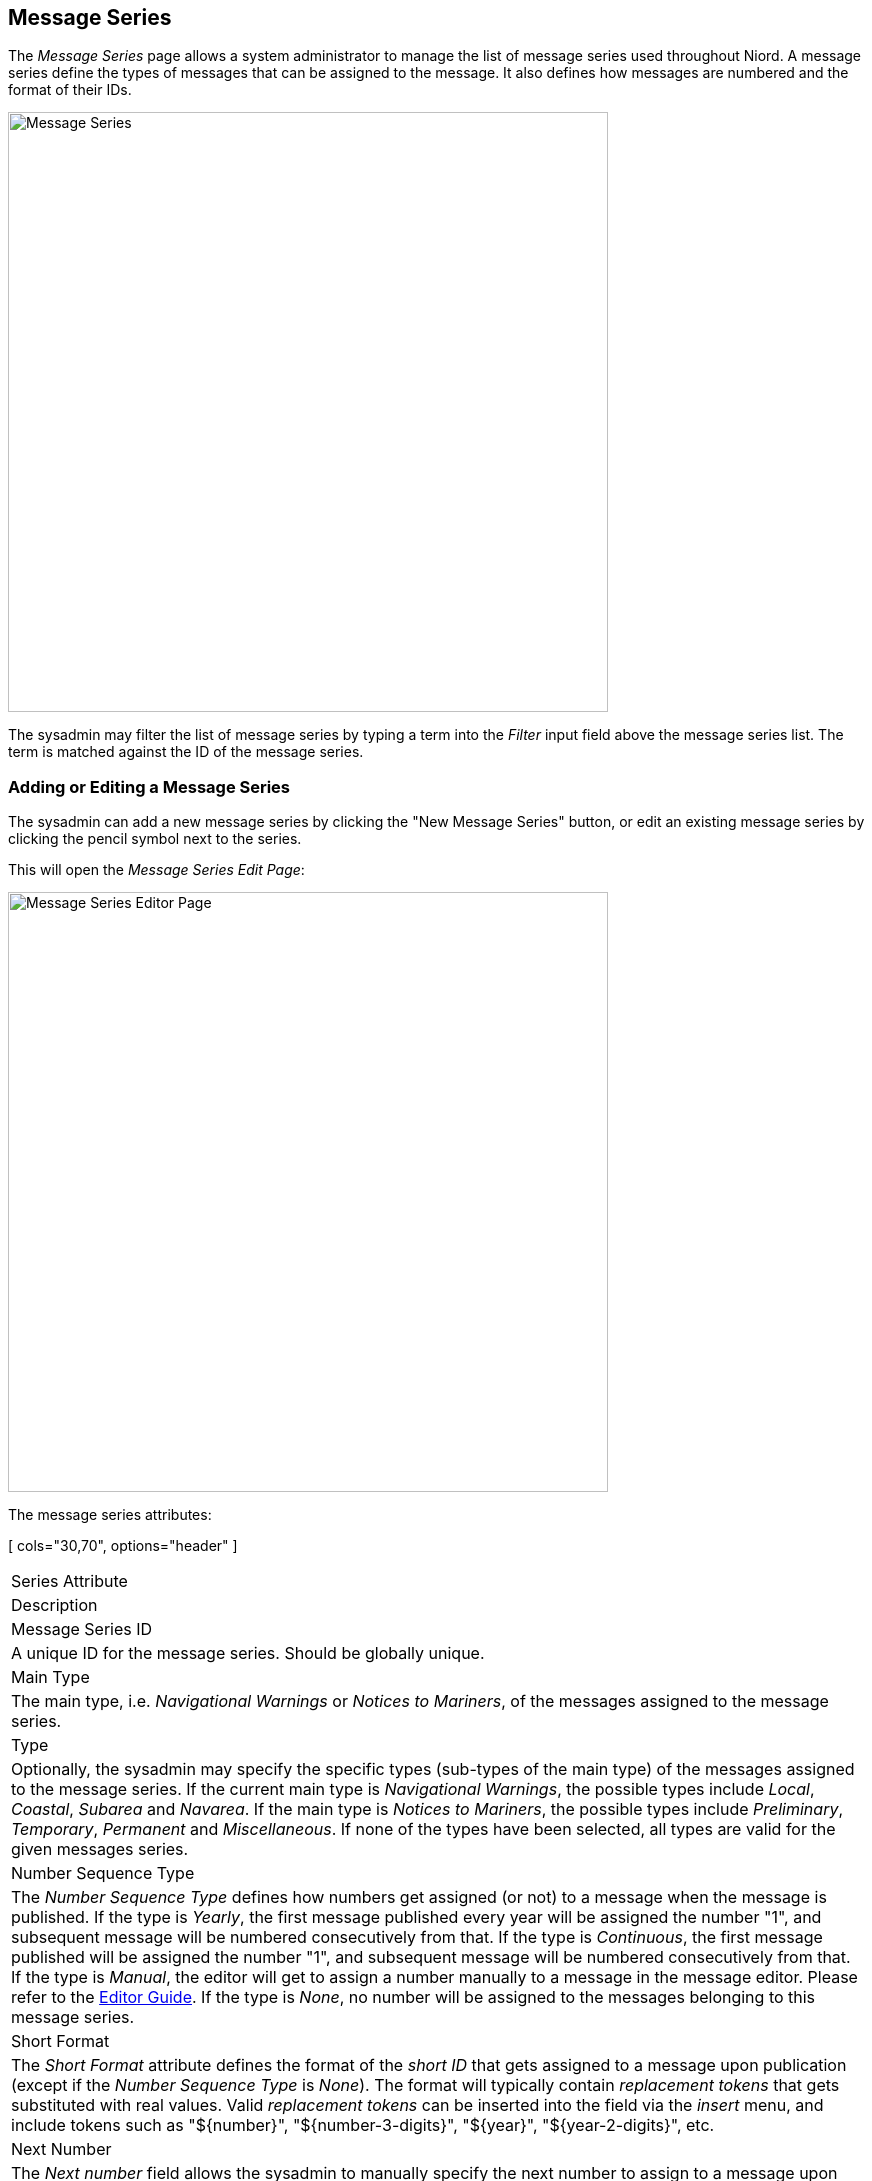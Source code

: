 
:imagesdir: images

== Message Series

The _Message Series_ page allows a system administrator to manage the list of message series used
throughout Niord.
A message series define the types of messages that can be assigned to the message. It also defines how
messages are numbered and the format of their IDs.

image::MessageSeriesPage.png[Message Series, 600]

The sysadmin may filter the list of message series by typing a term into the _Filter_ input field above the
message series list. The term is matched against the ID of the message series.

=== Adding or Editing a Message Series

The sysadmin can add a new message series by clicking the "New Message Series" button, or edit an existing
message series by clicking the pencil symbol next to the series.

This will open the _Message Series Edit Page_:

image::MessageSeriesEditPage.png[Message Series Editor Page, 600]

The message series attributes:

[ cols="30,70", options="header" ]
|===
| Series Attribute
| Description

| Message Series ID
| A unique ID for the message series. Should be globally unique.

| Main Type
| The main type, i.e. _Navigational Warnings_ or _Notices to Mariners_, of the messages assigned to the
  message series.

| Type
| Optionally, the sysadmin may specify the specific types (sub-types of the main type) of the messages
  assigned to the message series.
  If the current main type is _Navigational Warnings_, the possible types include _Local_, _Coastal_,
  _Subarea_ and _Navarea_. If the main type is _Notices to Mariners_, the possible types include
  _Preliminary_, _Temporary_, _Permanent_ and _Miscellaneous_.
  If none of the types have been selected, all types are valid for the given messages series.

| Number Sequence Type
| The _Number Sequence Type_ defines how numbers get assigned (or not) to a message when the message
  is published.
  If the type is _Yearly_, the first message published every year will be assigned the number "1",
  and subsequent message will be numbered consecutively from that.
  If the type is _Continuous_, the first message published will be assigned the number "1",
  and subsequent message will be numbered consecutively from that.
  If the type is _Manual_, the editor will get to assign a number manually to a message in the message
  editor. Please refer to the http://docs.niord.org/editor-manual/manual.html#id-editor-field[Editor Guide].
  If the type is _None_, no number will be assigned to the messages belonging to this message series.

| Short Format
| The _Short Format_ attribute defines the format of the _short ID_ that gets assigned to a message
  upon publication (except if the _Number Sequence Type_ is _None_).
  The format will typically contain _replacement tokens_ that gets substituted with real values.
  Valid _replacement tokens_ can be inserted into the field via the _insert_ menu, and include tokens
  such as "${number}", "${number-3-digits}", "${year}", "${year-2-digits}", etc.

| Next Number
| The _Next number_ field allows the sysadmin to manually specify the next number to assign to a
  message upon publication. This can be used for all message series with a _Number Sequence Type_ of
  _Yearly_ or _Continuous_.

| Additional Editor Fields
| As described in the http://docs.niord.org/editor-manual/manual.html#editor[Editors Manual],
  the set of _editor fields_ used by default when editing a message depends on e.g. the main
  type of the message, the category, etc.
  It is also possible to enable non-standard editor fields per message series using the
  _Additional Editor Field_. As an example, if a message series is used exclusively for firing
  exercise navigational warnings, the sysadmin could enable the "Signals" editor field for that
  message series.

| NAVTEX Preamble
| The _NAVTEX Preamble_ field is only enabled for Navigational Warnings-related message series.
  It allows for the specification of a standardized NAVTEX preamble to be used for NAVTEX
  promulgations associated with the message. Please refer to the
  http://docs.niord.org/editor-manual/manual.html#promulgation-editor-field[Editors Guide] about
  promulgations.

|===


=== Deleting a Message Series

A message series can be deleted by clicking the trash icon next to them.
However, this only works if the message series being deleted has never been assigned to a message.

If a message series has indeed been assigned to a message, the sysadmin should instead remove
the message series from the relevant domain.
